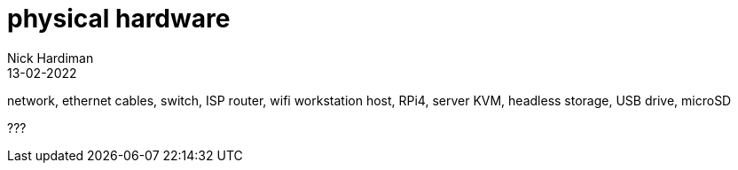 = physical hardware
Nick Hardiman 
:source-highlighter: highlight.js
:revdate: 13-02-2022

network, ethernet cables, switch, ISP router, wifi
workstation
host, RPi4, server
KVM, headless
storage, USB drive, microSD


???
